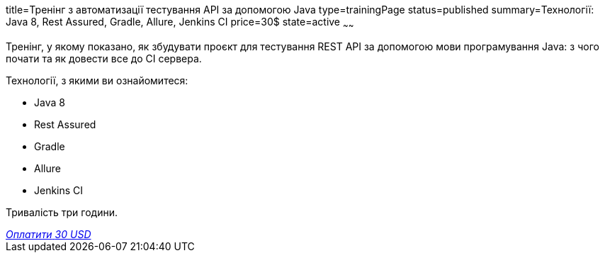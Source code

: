 title=Тренінг з автоматизації тестування API за допомогою Java
type=trainingPage
status=published
summary=Технології: Java 8, Rest Assured, Gradle, Allure, Jenkins CI
price=30$
state=active
~~~~~~

Тренінг, у якому показано, як збудувати проєкт для тестування REST API за допомогою мови програмування Java:
з чого почати та як довести все до CI сервера.

Технології, з якими ви ознайомитеся:

* Java 8
* Rest Assured
* Gradle
* Allure
* Jenkins CI

Тривалість три години.

++++
<style>@import url("//portal.fondy.eu/mportal/static/css/button.css");</style>
<a href="https://pay.fondy.eu/s/0KKvu2A2WT2cC" data-button="" class="f-p-b" style="--fpb-background:#56c64e; --fpb-color:#000000; --fpb-border-color:#ffffff; --fpb-border-width:2px; --fpb-font-weight:400; --fpb-font-size:16px; --fpb-border-radius:9px;">
<i data-text="name">Оплатити</i>
<i data-text="amount">30 USD</i>
<i data-brand="visa"></i><i data-brand="mastercard"></i></a>
++++